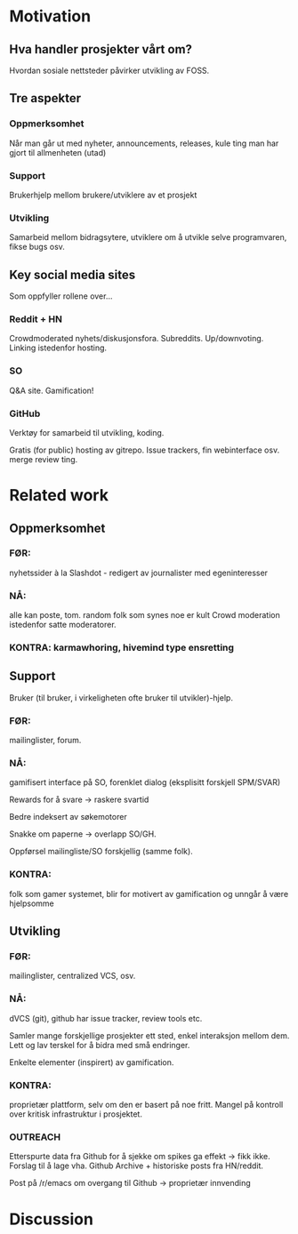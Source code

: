 * Motivation 
** Hva handler prosjekter vårt om?
   Hvordan sosiale nettsteder påvirker utvikling av FOSS.
** Tre aspekter
*** Oppmerksomhet
    Når man går ut med nyheter, announcements, releases, kule ting man
    har gjort til allmenheten (utad)
*** Support
    Brukerhjelp mellom brukere/utviklere av et prosjekt
*** Utvikling
    Samarbeid mellom bidragsytere, utviklere om å utvikle selve
    programvaren, fikse bugs osv.  

** Key social media sites
   Som oppfyller rollene over...

*** Reddit + HN

    Crowdmoderated
    nyhets/diskusjonsfora. Subreddits. Up/downvoting. Linking
    istedenfor hosting.

    

*** SO
    Q&A site. Gamification!

*** GitHub

    Verktøy for samarbeid til utvikling, koding.

    Gratis (for public) hosting av gitrepo. Issue trackers, fin
    webinterface osv. merge review ting.

* Related work
** Oppmerksomhet
*** FØR:
    nyhetssider à la Slashdot - redigert av journalister med
    egeninteresser
*** NÅ:
    alle kan poste, tom. random folk som synes noe er kult
    Crowd moderation istedenfor satte moderatorer.

    
*** KONTRA: karmawhoring, hivemind type ensretting
** Support
    Bruker (til bruker, i virkeligheten ofte bruker til
    utvikler)-hjelp.

*** FØR:
     mailinglister, forum.

     
*** NÅ:
    gamifisert interface på SO, forenklet dialog (eksplisitt
    forskjell SPM/SVAR)

    Rewards for å svare -> raskere svartid
    
    Bedre indeksert av søkemotorer
    
    Snakke om paperne -> overlapp SO/GH.

    Oppførsel mailingliste/SO forskjellig (samme folk).

    
*** KONTRA:
    folk som gamer systemet, blir for motivert av gamification
    og unngår å være hjelpsomme
** Utvikling
*** FØR: 
    mailinglister, centralized VCS, osv.
*** NÅ:
    dVCS (git), github har issue tracker, review tools etc.

     Samler mange forskjellige prosjekter ett sted, enkel interaksjon
     mellom dem.
     Lett og lav terskel for å bidra med små endringer.

     Enkelte elementer (inspirert) av gamification.
*** KONTRA:
    proprietær plattform, selv om den er basert på noe fritt.
     Mangel på kontroll over kritisk infrastruktur i prosjektet.
*** OUTREACH
    Etterspurte data fra Github for å sjekke om spikes ga effekt ->
    fikk ikke. Forslag til å lage vha. Github Archive + historiske
    posts fra HN/reddit.

    Post på /r/emacs om overgang til Github -> proprietær innvending

* Discussion

